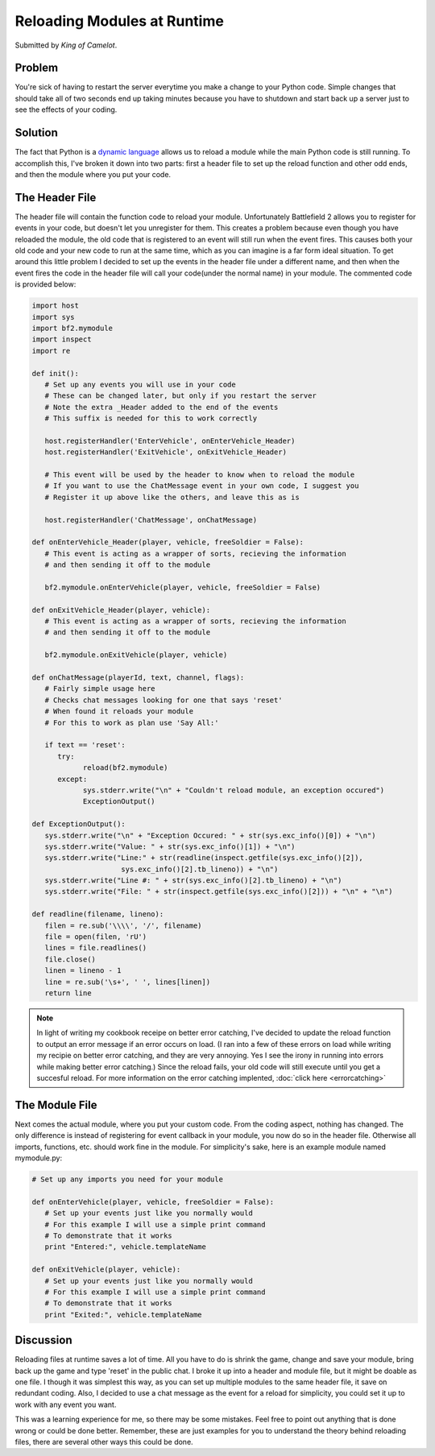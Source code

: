 
Reloading Modules at Runtime
============================

Submitted by *King of Camelot*.

Problem
-------

You're sick of having to restart the server everytime you make a change to your Python code. Simple changes that should take all of two seconds end up taking minutes because you have to shutdown and start back up a server just to see the effects of your coding.

Solution
--------

The fact that Python is a `dynamic language <https://en.wikipedia.org/wiki/Dynamic_language>`_ allows us to reload a module while the main Python code is still running. To accomplish this, I've broken it down into two parts: first a header file to set up the reload function and other odd ends, and then the module where you put your code.

The Header File
---------------

The header file will contain the function code to reload your module. Unfortunately Battlefield 2 allows you to register for events in your code, but doesn't let you unregister for them. This creates a problem because even though you have reloaded the module, the old code that is registered to an event will still run when the event fires. This causes both your old code and your new code to run at the same time, which as you can imagine is a far form ideal situation. To get around this little problem I decided to set up the events in the header file under a different name, and then when the event fires the code in the header file will call your code(under the normal name) in your module. The commented code is provided below:

.. code-block:: python

   import host
   import sys
   import bf2.mymodule
   import inspect
   import re

   def init():
      # Set up any events you will use in your code
      # These can be changed later, but only if you restart the server
      # Note the extra _Header added to the end of the events
      # This suffix is needed for this to work correctly

      host.registerHandler('EnterVehicle', onEnterVehicle_Header)
      host.registerHandler('ExitVehicle', onExitVehicle_Header)

      # This event will be used by the header to know when to reload the module
      # If you want to use the ChatMessage event in your own code, I suggest you
      # Register it up above like the others, and leave this as is

      host.registerHandler('ChatMessage', onChatMessage)

   def onEnterVehicle_Header(player, vehicle, freeSoldier = False):
      # This event is acting as a wrapper of sorts, recieving the information
      # and then sending it off to the module

      bf2.mymodule.onEnterVehicle(player, vehicle, freeSoldier = False)

   def onExitVehicle_Header(player, vehicle):
      # This event is acting as a wrapper of sorts, recieving the information
      # and then sending it off to the module

      bf2.mymodule.onExitVehicle(player, vehicle)

   def onChatMessage(playerId, text, channel, flags):
      # Fairly simple usage here
      # Checks chat messages looking for one that says 'reset'
      # When found it reloads your module
      # For this to work as plan use 'Say All:'

      if text == 'reset':
         try:
               reload(bf2.mymodule)
         except:
               sys.stderr.write("\n" + "Couldn't reload module, an exception occured")
               ExceptionOutput()

   def ExceptionOutput():
      sys.stderr.write("\n" + "Exception Occured: " + str(sys.exc_info()[0]) + "\n")
      sys.stderr.write("Value: " + str(sys.exc_info()[1]) + "\n")
      sys.stderr.write("Line:" + str(readline(inspect.getfile(sys.exc_info()[2]),
                        sys.exc_info()[2].tb_lineno)) + "\n")
      sys.stderr.write("Line #: " + str(sys.exc_info()[2].tb_lineno) + "\n")
      sys.stderr.write("File: " + str(inspect.getfile(sys.exc_info()[2])) + "\n" + "\n")

   def readline(filename, lineno):
      filen = re.sub('\\\\', '/', filename)
      file = open(filen, 'rU')
      lines = file.readlines()
      file.close()
      linen = lineno - 1
      line = re.sub('\s+', ' ', lines[linen])
      return line

.. note::

   In light of writing my cookbook receipe on better error catching, I've decided to update the reload function to output an error message if an error occurs on load. (I ran into a few of these errors on load while writing my recipie on better error catching, and they are very annoying. Yes I see the irony in running into errors while making better error catching.) Since the reload fails, your old code will still execute until you get a succesful reload. For more information on the error catching implented, :doc:`click here <errorcatching>`

The Module File
---------------

Next comes the actual module, where you put your custom code. From the coding aspect, nothing has changed. The only difference is instead of registering for event callback in your module, you now do so in the header file. Otherwise all imports, functions, etc. should work fine in the module. For simplicity's sake, here is an example module named mymodule.py:

.. code-block:: python

   # Set up any imports you need for your module

   def onEnterVehicle(player, vehicle, freeSoldier = False):
      # Set up your events just like you normally would
      # For this example I will use a simple print command
      # To demonstrate that it works
      print "Entered:", vehicle.templateName

   def onExitVehicle(player, vehicle):
      # Set up your events just like you normally would
      # For this example I will use a simple print command
      # To demonstrate that it works
      print "Exited:", vehicle.templateName

Discussion
----------

Reloading files at runtime saves a lot of time. All you have to do is shrink the game, change and save your module, bring back up the game and type 'reset' in the public chat. I broke it up into a header and module file, but it might be doable as one file. I though it was simplest this way, as you can set up multiple modules to the same header file, it save on redundant coding. Also, I decided to use a chat message as the event for a reload for simplicity, you could set it up to work with any event you want.

This was a learning experience for me, so there may be some mistakes. Feel free to point out anything that is done wrong or could be done better. Remember, these are just examples for you to understand the theory behind reloading files, there are several other ways this could be done.
